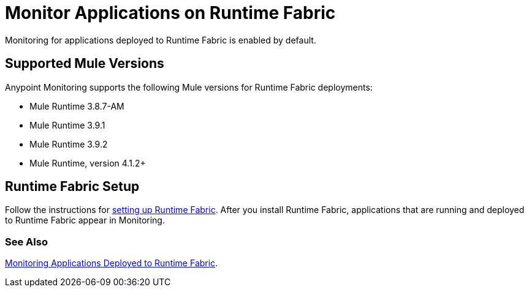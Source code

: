 = Monitor Applications on Runtime Fabric

Monitoring for applications deployed to Runtime Fabric is enabled by default.

== Supported Mule Versions

Anypoint Monitoring supports the following Mule versions for Runtime Fabric deployments:

* Mule Runtime 3.8.7-AM
* Mule Runtime 3.9.1
* Mule Runtime 3.9.2
* Mule Runtime, version 4.1.2+

== Runtime Fabric Setup

Follow the instructions for xref:1.3@runtime-fabric::install-create-rtf-arm.adoc[setting up Runtime Fabric]. After you install Runtime Fabric, applications that are running and deployed to Runtime Fabric appear in Monitoring.

=== See Also

xref:1.3@runtime-fabric::manage-monitor-applications.adoc[Monitoring Applications Deployed to Runtime Fabric].


